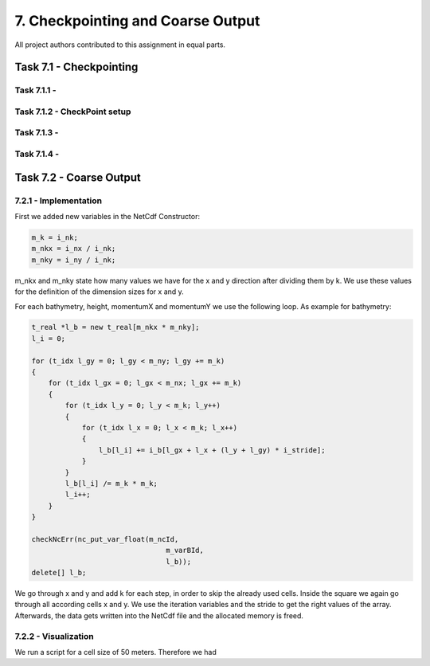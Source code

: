 7. Checkpointing and Coarse Output
*************************************

All project authors contributed to this assignment in equal parts.

Task 7.1 - Checkpointing
=====================================

Task 7.1.1 - 
-------------------------------------------

Task 7.1.2 - CheckPoint setup
-------------------------------------------

Task 7.1.3 - 
-------------------------------------------

Task 7.1.4 - 
-------------------------------------------


Task 7.2 - Coarse Output
=====================================

7.2.1 - Implementation
--------------------------------

First we added new variables in the NetCdf Constructor:

.. code:: cpp

    m_k = i_nk;
    m_nkx = i_nx / i_nk;
    m_nky = i_ny / i_nk;

m_nkx and m_nky state how many values we have for the x and y direction after dividing them by k.
We use these values for the definition of the dimension sizes for x and y.

For each bathymetry, height, momentumX and momentumY we use the following loop. 
As example for bathymetry:

.. code:: cpp

    t_real *l_b = new t_real[m_nkx * m_nky];
    l_i = 0;
    
    for (t_idx l_gy = 0; l_gy < m_ny; l_gy += m_k)
    {
        for (t_idx l_gx = 0; l_gx < m_nx; l_gx += m_k)
        {
            for (t_idx l_y = 0; l_y < m_k; l_y++)
            {
                for (t_idx l_x = 0; l_x < m_k; l_x++)
                {
                    l_b[l_i] += i_b[l_gx + l_x + (l_y + l_gy) * i_stride];
                }
            }
            l_b[l_i] /= m_k * m_k;
            l_i++;
        }
    }

    checkNcErr(nc_put_var_float(m_ncId,
                                    m_varBId,
                                    l_b));
    delete[] l_b;

We go through x and y and add k for each step, in order to skip the already used cells.
Inside the square we again go through all according cells x and y.
We use the iteration variables and the stride to get the right values of the array.
Afterwards, the data gets written into the NetCdf file and the allocated memory is freed.

7.2.2 - Visualization
--------------------------------

We run a script for a cell size of 50 meters. 
Therefore we had 